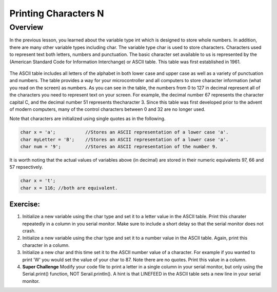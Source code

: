 Printing Characters N
==============

Overview
--------

In the previous lesson, you learned about the variable type int which is designed to store whole numbers. In addition, there are many other variable types including char.
The variable type char is used to store characters. Characters used to represent text both letters, numbers and punctuation. The basic character set available to us is 
represented by the (American Standard Code for Information Interchange) or ASCII table. This table was first established in 1961. 

.. figure:: images/ASCII-Table.png
   :alt: 

The ASCII table includes all letters of the alphabet in both lower case and upper case as well as a variety of punctuation and numbers. The table provides a way for your 
microcontroller and all computers to store character information (what you read on the screen) as numbers. As you can see in the table, 
the numbers from 0 to 127 in decimal represent all of the characters you need to represent text on your screen. For example, the decimal 
number 67 represents the character capital C, and the decimal number 51 represents thecharacter 3. Since this table was first developed prior 
to the advent of modern computers, many of the control characters between 0 and 32 are no longer used. 

Note that characters are initialized using single quotes as in the following.

.. code-block:: c

  char x = 'a';           //Stores an ASCII representation of a lower case 'a'.
  char myLetter = 'B';    //Stores an ASCII representation of a lower case 'a'.
  char num = '9';         //Stores an ASCII representation of the number 9.

It is worth noting that the actual values of variables above (in decimal) are stored in their numeric equivalents 97, 66 and 57 repsectively. 

.. code-block:: c

  char x = 't';
  char x = 116; //both are equivalent.
  

Exercise:
~~~~~~~~~

1. Initialize a new variable using the char type and set it to a letter value in the ASCII table. Print this charater repeatedly in a column in you serial monitor. Make sure to
   include a short delay so that the serial monitor does not crash.

2. Initialize a new variable using the char type and set it to a number value in the ASCII table. Again, print this character in a column.

3. Initialize a new char and this time set it to the ASCII number value of a character. For example if you wanted to print 'W' you would set the value of your 
   char to 87. Note there are no quotes. Print this value in a column.
4. **Super Challenge** Modify your code file to print a letter in a single column in your serial monitor, but only using the Serial.print() function, 
   NOT Serail.println(). A hint is that LINEFEED in the ASCII table sets a new line in your serial monitor.



